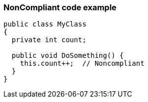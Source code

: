 === NonCompliant code example

[source,text]
----
public class MyClass 
{
  private int count;

  public void DoSomething() {
    this.count++;  // Noncompliant
  }
}
----
